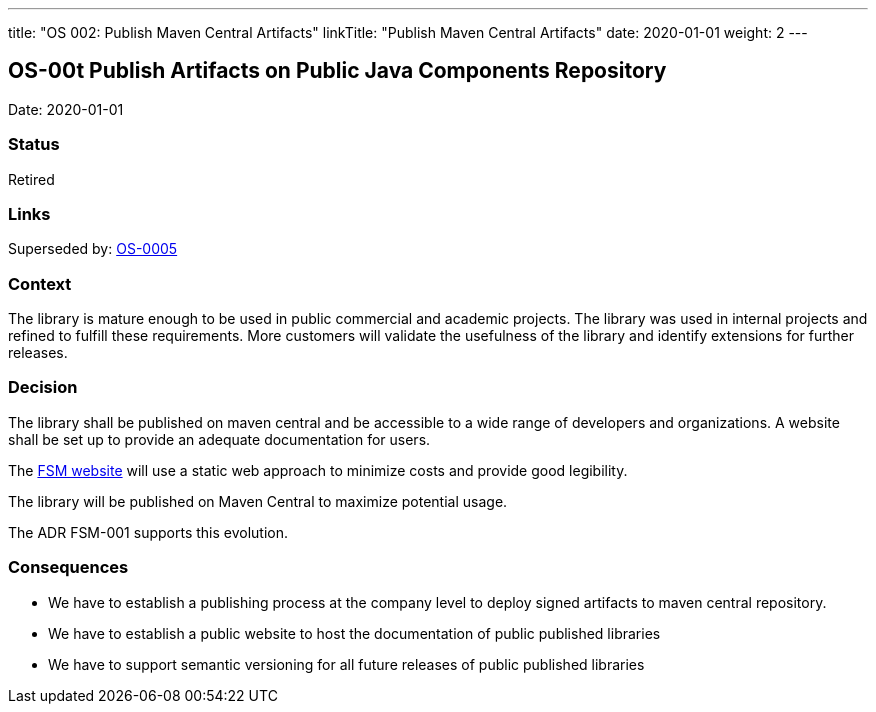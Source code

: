---
title: "OS 002: Publish Maven Central Artifacts"
linkTitle: "Publish Maven Central Artifacts"
date: 2020-01-01
weight: 2
---

== OS-00t Publish Artifacts on Public Java Components Repository

Date: 2020-01-01

=== Status

Retired

=== Links

Superseded by: link:../../../../ideas/adr/os-005-publish-maven-central-artifact[OS-0005]

=== Context

The library is mature enough to be used in public commercial and academic projects. The library was used in internal projects and refined to
fulfill these requirements. More customers will validate the usefulness of the library and identify extensions for further releases.

=== Decision

The library shall be published on maven central and be accessible to a wide range of developers and organizations. A website shall be set up to
provide an adequate documentation for users.

The https://tangly-team.bitbucket.io/docs/fsm/[FSM website] will use a static web approach to minimize costs and provide good legibility.

The library will be published on Maven Central to maximize potential usage.

The ADR FSM-001 supports this evolution.

=== Consequences

* We have to establish a publishing process at the company level to deploy signed artifacts to maven central repository.
* We have to establish a public website to host the documentation of public published libraries
* We have to support semantic versioning for all future releases of public published libraries
